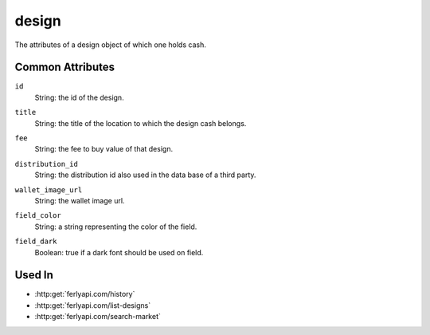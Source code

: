 .. index:: ! design

.. _design:

design
--------------

The attributes of a design object of which one holds cash.


Common Attributes
~~~~~~~~~~~~~~~~~

.. index:: id

``id``
    String: the id of the design.

.. index:: title

``title``
    String: the title of the location to which the design cash belongs.

.. index:: fee

``fee``
    String: the fee to buy value of that design.

.. index:: distribution_id

``distribution_id``
    String: the distribution id also used in the data base of a third party.

.. index:: wallet_image_url

``wallet_image_url``
    String: the wallet image url.

.. index:: field_color

``field_color``
    String: a string representing the color of the field.

.. index:: field_dark

``field_dark``
    Boolean: true if a dark font should be used on field.

Used In
~~~~~~~

- :http:get:`ferlyapi.com/history`
- :http:get:`ferlyapi.com/list-designs`
- :http:get:`ferlyapi.com/search-market`
